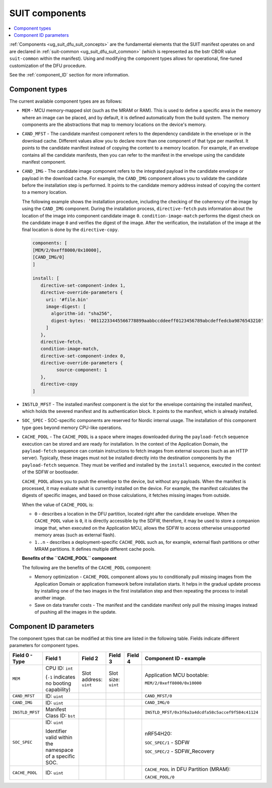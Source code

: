 .. _ug_nrf54h20_suit_components:

SUIT components
###############

.. contents::
   :local:
   :depth: 2

:ref:`Components <ug_suit_dfu_suit_concepts>` are the fundamental elements that the SUIT manifest operates on and are declared in :ref:`suit-common <ug_suit_dfu_suit_common>` (which is represented as the bstr CBOR value ``suit-common`` within the manifest).
Using and modifying the component types allows for operational, fine-tuned customization of the DFU procedure.

See the :ref:`component_ID` section for more information.

.. _suit_component_types:

Component types
***************

The current available component types are as follows:

* ``MEM`` - MCU memory-mapped slot (such as the MRAM or RAM).
  This is used to define a specific area in the memory where an image can be placed, and by default, it is defined automatically from the build system.
  The memory components are the abstractions that map to memory locations on the device's memory.

* ``CAND_MFST`` - The candidate manifest component refers to the dependency candidate in the envelope or in the download cache.
  Different values allow you to declare more than one component of that type per manifest.
  It points to the candidate manifest instead of copying the content to a memory location.
  For example, if an envelope contains all the candidate manifests, then you can refer to the manifest in the envelope using the candidate manifest component.

* ``CAND_IMG`` - The candidate image component refers to the integrated payload in the candidate envelope or payload in the download cache.
  For example, the ``CAND_IMG`` component allows you to validate the candidate before the installation step is performed.
  It points to the candidate memory address instead of copying the content to a memory location.

  The following example shows the installation procedure, including the checking of the coherency of the image by using the ``CAND_IMG`` component.
  During the installation process, ``directive-fetch`` puts information about the location of the image into component candidate image ``0``.
  ``condition-image-match`` performs the digest check on the candidate image ``0`` and verifies the digest of the image.
  After the verification, the installation of the image at the final location is done by the ``directive-copy``.

 .. code-block:: console

   components: [
   [MEM/2/0xeff8000/0x10000],
   [CAND_IMG/0]
   ]

   install: [
      directive-set-component-index 1,
      directive-override-parameters {
        uri: '#file.bin'
        image-digest: [
          algorithm-id: "sha256",
          digest-bytes: '00112233445566778899aabbccddeeff0123456789abcdeffedcba9876543210'
        ]
      },
      directive-fetch,
      condition-image-match,
      directive-set-component-index 0,
      directive-override-parameters {
            source-component: 1
      },
      directive-copy
   ]

* ``INSTLD_MFST`` - The installed manifest component is the slot for the envelope containing the installed manifest, which holds the severed manifest and its authentication block.
  It points to the manifest, which is already installed.

* ``SOC_SPEC`` - SOC-specific components are reserved for Nordic internal usage.
  The installation of this component type goes beyond memory CPU-like operations.

* ``CACHE_POOL`` - The ``CACHE_POOL`` is a space where images downloaded during the ``payload-fetch`` sequence execution can be stored and are ready for installation.
  In the context of the Application Domain, the ``payload-fetch`` sequence can contain instructions to fetch images from external sources (such as an HTTP server).
  Typically, these images must not be installed directly into the destination components by the ``payload-fetch`` sequence.
  They must be verified and installed by the ``install`` sequence, executed in the context of the SDFW or bootloader.


  ``CACHE_POOL`` allows you to push the envelope to the device, but without any payloads.
  When the manifest is processed, it may evaluate what is currently installed on the device.
  For example, the manifest calculates the digests of specific images, and based on those calculations, it fetches missing images from outside.

  When the value of ``CACHE_POOL`` is:

  * ``0`` - describes a location in the DFU partition, located right after the candidate envelope.
    When the ``CACHE_POOL`` value is ``0``, it is directly accessible by the SDFW, therefore, it may be used to store a companion image that, when executed on the Application MCU, allows the SDFW to access otherwise unsupported memory areas (such as external flash).

  * ``1..n`` -  describes a deployment-specific ``CACHE_POOL`` such as, for example, external flash partitions or other MRAM partitions.
    It defines multiple different cache pools.

  **Benefits of the ``CACHE_POOL`` component**

  The following are the benefits of the ``CACHE_POOL`` component:

  * Memory optimization - ``CACHE_POOL`` component allows you to conditionally pull missing images from the Application Domain or application framework before installation starts.
    It helps in the gradual update process by installing one of the two images in the first installation step and then repeating the process to install another image.

  * Save on data transfer costs -  The manifest and the candidate manifest only pull the missing images instead of pushing all the images in the update.

.. _component_ID:

Component ID parameters
***********************

The component types that can be modified at this time are listed in the following table.
Fields indicate different parameters for component types.

+----------------------+--------------------------------------------------------+------------------------+------------------------+--------------+----------------------------------------------------------------------------------+
| Field 0 - Type       | Field 1                                                | Field 2                | Field 3                | Field 4      | Component ID - example                                                           |
+======================+========================================================+========================+========================+==============+==================================================================================+
| ``MEM``              | CPU ID: ``int``                                        | Slot address: ``uint`` | Slot size: ``uint``    |              | Application MCU bootable:                                                        |
|                      |                                                        |                        |                        |              |                                                                                  |
|                      | (``-1`` indicates no booting capability)               |                        |                        |              | ``MEM/2/0xeff8000/0x10000``                                                      |
+----------------------+--------------------------------------------------------+------------------------+------------------------+--------------+----------------------------------------------------------------------------------+
| ``CAND_MFST``        | ID: ``uint``                                           |                        |                        |              | ``CAND_MFST/0``                                                                  |
+----------------------+--------------------------------------------------------+------------------------+------------------------+--------------+----------------------------------------------------------------------------------+
| ``CAND_IMG``         | ID: ``uint``                                           |                        |                        |              | ``CAND_IMG/0``                                                                   |
+----------------------+--------------------------------------------------------+------------------------+------------------------+--------------+----------------------------------------------------------------------------------+
| ``INSTLD_MFST``      | Manifest Class ID: ``bst``                             |                        |                        |              | ``INSTLD_MFST/0x3f6a3a4dcdfa58c5accef9f584c41124``                               |
+----------------------+--------------------------------------------------------+------------------------+------------------------+--------------+----------------------------------------------------------------------------------+
| ``SOC_SPEC``         | ID: ``uint``                                           |                        |                        |              | nRF54H20:                                                                        |
|                      |                                                        |                        |                        |              |                                                                                  |
|                      | Identifier valid within the namespace of a specific    |                        |                        |              | ``SOC_SPEC/1`` - SDFW                                                            |
|                      | SOC.                                                   |                        |                        |              |                                                                                  |
|                      |                                                        |                        |                        |              | ``SOC_SPEC/2`` - SDFW_Recovery                                                   |
+----------------------+--------------------------------------------------------+------------------------+------------------------+--------------+----------------------------------------------------------------------------------+
| ``CACHE_POOL``       | ID: ``uint``                                           |                        |                        |              | ``CACHE_POOL`` in DFU Partition (MRAM):                                          |
|                      |                                                        |                        |                        |              |                                                                                  |
|                      |                                                        |                        |                        |              | ``CACHE_POOL/0``                                                                 |
+----------------------+--------------------------------------------------------+------------------------+------------------------+--------------+----------------------------------------------------------------------------------+
